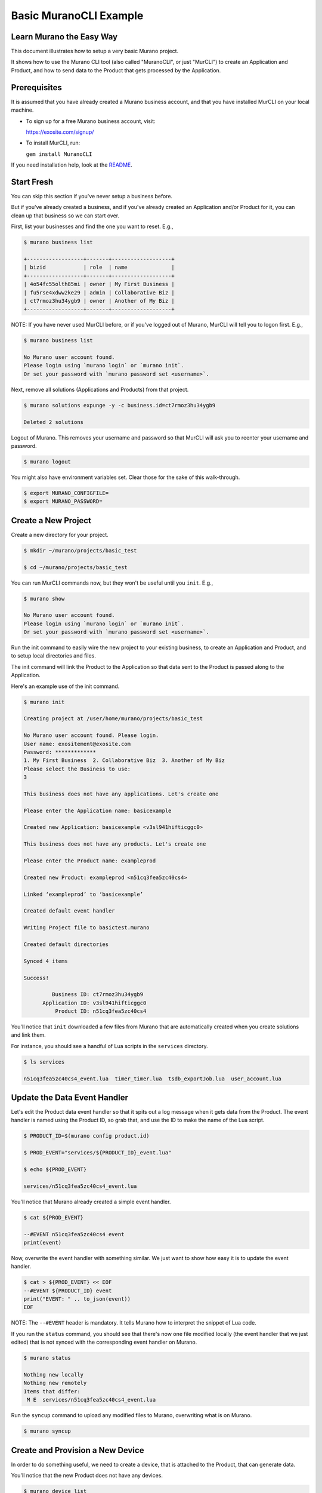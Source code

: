 #######################
Basic MuranoCLI Example
#######################

Learn Murano the Easy Way
=========================

This document illustrates how to setup a very basic Murano project.

It shows how to use the Murano CLI tool (also called "MuranoCLI", or
just "MurCLI") to create an Application and Product, and how to send
data to the Product that gets processed by the Application.

Prerequisites
=============

It is assumed that you have already created a Murano business account,
and that you have installed MurCLI on your local machine.

- To sign up for a free Murano business account, visit:

  https://exosite.com/signup/

- To install MurCLI, run:

  ``gem install MuranoCLI``

If you need installation help, look at the `README
<https://github.com/exosite/MuranoCLI#install>`__.

Start Fresh
===========

You can skip this section if you've never setup a business before.

But if you've already created a business, and if you've already
created an Application and/or Product for it, you can clean up
that business so we can start over.

First, list your businesses and find the one you want to reset. E.g.,

.. code-block:: text

    $ murano business list

    +------------------+-------+-------------------+
    | bizid            | role  | name              |
    +------------------+-------+-------------------+
    | 4o54fc55olth85mi | owner | My First Business |
    | fu5rse4xdww2ke29 | admin | Collaborative Biz |
    | ct7rmoz3hu34ygb9 | owner | Another of My Biz |
    +------------------+-------+-------------------+

NOTE: If you have never used MurCLI before, or if you've logged out
of Murano, MurCLI will tell you to logon first. E.g.,

.. code-block:: text

    $ murano business list

    No Murano user account found.
    Please login using `murano login` or `murano init`.
    Or set your password with `murano password set <username>`.

Next, remove all solutions (Applications and Products) from that project.

.. code-block:: text

    $ murano solutions expunge -y -c business.id=ct7rmoz3hu34ygb9

    Deleted 2 solutions

Logout of Murano. This removes your username and password so
that MurCLI will ask you to reenter your username and password.

.. code-block:: text

    $ murano logout

You might also have environment variables set. Clear those for
the sake of this walk-through.

.. code-block:: text

    $ export MURANO_CONFIGFILE=
    $ export MURANO_PASSWORD=

Create a New Project
====================

Create a new directory for your project.

.. code-block:: text

    $ mkdir ~/murano/projects/basic_test

    $ cd ~/murano/projects/basic_test

You can run MurCLI commands now, but they won't be useful until you ``init``. E.g.,

.. code-block:: text

    $ murano show

    No Murano user account found.
    Please login using `murano login` or `murano init`.
    Or set your password with `murano password set <username>`.

Run the init command to easily wire the new project to your existing business,
to create an Application and Product, and to setup local directories and files.

The init command will link the Product to the Application so that data sent
to the Product is passed along to the Application.

Here's an example use of the init command.

.. code-block:: text

    $ murano init

    Creating project at /user/home/murano/projects/basic_test

    No Murano user account found. Please login.
    User name: exositement@exosite.com
    Password: *************
    1. My First Business  2. Collaborative Biz  3. Another of My Biz
    Please select the Business to use:
    3

    This business does not have any applications. Let's create one

    Please enter the Application name: basicexample

    Created new Application: basicexample <v3sl941hifticggc0>

    This business does not have any products. Let's create one

    Please enter the Product name: exampleprod

    Created new Product: exampleprod <n51cq3fea5zc40cs4>

    Linked ‘exampleprod’ to ‘basicexample’

    Created default event handler

    Writing Project file to basictest.murano

    Created default directories

    Synced 4 items

    Success!

             Business ID: ct7rmoz3hu34ygb9
          Application ID: v3sl941hifticggc0
              Product ID: n51cq3fea5zc40cs4

You'll notice that ``init`` downloaded a few files from Murano that are
automatically created when you create solutions and link them.

For instance, you should see a handful of Lua scripts in the ``services``
directory.

.. code-block:: text

    $ ls services

    n51cq3fea5zc40cs4_event.lua  timer_timer.lua  tsdb_exportJob.lua  user_account.lua

Update the Data Event Handler
=============================

Let's edit the Product data event handler so that it spits out a log message
when it gets data from the Product. The event handler is named using the
Product ID, so grab that, and use the ID to make the name of the Lua script.

.. code-block:: text

    $ PRODUCT_ID=$(murano config product.id)

    $ PROD_EVENT="services/${PRODUCT_ID}_event.lua"

    $ echo ${PROD_EVENT}

    services/n51cq3fea5zc40cs4_event.lua

You'll notice that Murano already created a simple event handler.

.. code-block:: text

    $ cat ${PROD_EVENT}

    --#EVENT n51cq3fea5zc40cs4 event
    print(event)

Now, overwrite the event handler with something similar. We just
want to show how easy it is to update the event handler.

.. code-block:: text

    $ cat > ${PROD_EVENT} << EOF
    --#EVENT ${PRODUCT_ID} event
    print("EVENT: " .. to_json(event))
    EOF

NOTE: The ``--#EVENT`` header is mandatory. It tells Murano
how to interpret the snippet of Lua code.

If you run the ``status`` command, you should see that there's now one
file modified locally (the event handler that we just edited) that is
not synced with the corresponding event handler on Murano.

.. code-block:: text

    $ murano status

    Nothing new locally
    Nothing new remotely
    Items that differ:
     M E  services/n51cq3fea5zc40cs4_event.lua

Run the ``syncup`` command to upload any modified files to Murano,
overwriting what is on Murano.

.. code-block:: text

    $ murano syncup

Create and Provision a New Device
=================================

In order to do something useful, we need to create a device,
that is attached to the Product, that can generate data.

You'll notice that the new Product does not have any devices.

.. code-block:: text

    $ murano device list

    Did not find any devices

Create a device. We can use whatever identifier we want, so
just grab a random UUID.

.. code-block:: text

    $ SOME_ID=$(uuidgen)

    $ murano device enable ${SOME_ID} --expire 1

    $ murano device list

    +--------------------------------------+-------------+--------+
    | Identifier                           | Status      | Online |
    +--------------------------------------+-------------+--------+
    | 1af384dd-57ba-4f13-9d89-45dbcbf207de | whitelisted | false  |
    +--------------------------------------+-------------+--------+

Provision the device. Murano generates and returns a CIK
that we need to remember so that we can authenticate as
the device when making calls on its behalf.

.. code-block:: text

    $ CIK=$(murano product device activate ${SOME_ID})

    $ echo ${CIK}

    MJzNuMqPDs7UADLriMlHK10dClv7cx46uLSkJLSw

    $ murano device list

    +--------------------------------------+-------------+--------+
    | Identifier                           | Status      | Online |
    +--------------------------------------+-------------+--------+
    | 1af384dd-57ba-4f13-9d89-45dbcbf207de | provisioned | false  |
    +--------------------------------------+-------------+--------+

Generate Device Data
====================

Each solution (Application or Product) has its own URI.
We need the Product's URI in order to interact with Murano
on behalf of the device.

Make a local variable for the Product URI.

.. code-block:: text

    $ PRODUCT_URI=$(murano domain product --brief --no-progress)

NOTE: We need to use the ``--no-progress`` option, otherwise MurCLI
will display a progress bar that contaminates the captured output.

Write data to the device. E.g., let's write a very cold temperature value.

.. code-block:: text

    $ curl -si -k https://${PRODUCT_URI}/onep:v1/stack/alias \
        -H "X-Exosite-CIK: ${CIK}" \
        -H "Accept: application/x-www-form-urlencoded; charset=utf-8" \
        -d reports='{"temperature": -40.0}' \
        -i -v -w "%{http_code}"

    [VERBOSE OUTPUT OMITTED]
    204

Verify that the data was passed from the Product to the Application and
processed how we indicated in the event handler (which is to log it).

.. code-block:: text

    $ murano logs --application

    DEBUG [n51cq3fea5zc40cs4_event] 2017-07-26T11:44:57.000-05:00:
    EVENT: {
        "connection_id":"D2bzFD6HSV3ih56dbswY",
        "identity":"1af384dd-57ba-4f13-9d89-45dbcbf207de",
        "ip":"123.234.012.234",
        "protocol":"onep",
        "timestamp":1.501087497424287e+15,
        "type":"provisioned"
        }

    DEBUG [n51cq3fea5zc40cs4_event] 2017-07-26T14:09:30.000-05:00:
    EVENT: {
        "connection_id":"QWJeZcpXej5h5f5hwdLY",
        "identity":"1af384dd-57ba-4f13-9d89-45dbcbf207de",
        "ip":"123.234.012.234",
        "payload":[{
            "timestamp":1.501096170486053e+15,
            "values":{
                "reports":"{\"temperature\": -40.0}"}
        }],
        "protocol":"onep",
        "timestamp":1.501096170487898e+15,
        "type":"data_in"
        }

Success! You should see the ``temperature`` value in the last log message.

You'll notice that the Product does not generate any log messages.

.. code-block:: text

    $ murano logs --product

    # [NO OUTPUT]

Create a Resource
=================

Bonus step! Create a resource for your data.

NOTE: The write operation works regardless of having a resource defined.

Create a resources file that describes the data. E.g.,

.. code-block:: text

    $ cat > specs/resources.yaml << EOF
    ---
    temperature:
      allowed: []
      format: number
      settable: false
      unit: ''
    EOF

Upload the resources to Murano.

.. code-block:: text

    $ murano syncup

And write more data.

.. code-block:: text

    $ curl -si -k https://${PRODUCT_URI}/onep:v1/stack/alias \
        -H "X-Exosite-CIK: ${CIK}" \
        -H "Accept: application/x-www-form-urlencoded; charset=utf-8" \
        -d raw_data='{"temperature": -19.9}' \
        -i -v -w "%{http_code}"

Verify that you see a new event in the log.

.. code-block:: text

    $ murano logs --application

    DEBUG [n51cq3fea5zc40cs4_event] 2017-07-26T11:44:57.000-05:00:
    EVENT: {
        "connection_id":"D2bzFD6HSV3ih56dbswY",
        "identity":"1af384dd-57ba-4f13-9d89-45dbcbf207de",
        "ip":"123.234.012.234",
        "protocol":"onep",
        "timestamp":1.501087497424287e+15,
        "type":"provisioned"
        }

    DEBUG [n51cq3fea5zc40cs4_event] 2017-07-26T14:09:30.000-05:00:
    EVENT: {
        "connection_id":"QWJeZcpXej5h5f5hwdLY",
        "identity":"1af384dd-57ba-4f13-9d89-45dbcbf207de",
        "ip":"123.234.012.234",
        "payload":[{
            "timestamp":1.501096170486053e+15,
            "values":{
                "reports":"{\"temperature\": -40.0}"}
        }],
        "protocol":"onep",
        "timestamp":1.501096170487898e+15,
        "type":"data_in"
        }

    DEBUG [n51cq3fea5zc40cs4_event] 2017-07-26T14:16:00.000-05:00:
    EVENT: {
        "connection_id":"3DD9rAZ95bgro5O0kGGD",
        "identity":"1af384dd-57ba-4f13-9d89-45dbcbf207de",
        "ip":"123.234.012.234",
        "payload":[{
            "timestamp":1.501096560116624e+15,
            "values":{
                "raw_data":"{\"temperature\": -19.9}"}
        }],
        "protocol":"onep",
        "timestamp":1.501096560118335e+15,
        "type":"data_in"
        }

*Et Voilà!*

Congratulations of your first, very basic Murano project!

